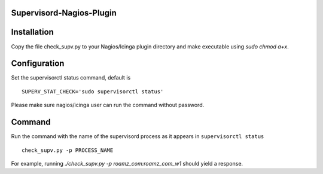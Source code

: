 Supervisord-Nagios-Plugin
-------------------------

Installation
-----------

Copy the file check_supv.py to your Nagios/Icinga plugin directory and make executable using `sudo chmod a+x`.


Configuration
-------------
Set the supervisorctl status command, default is

::

        SUPERV_STAT_CHECK='sudo supervisorctl status'

Please make sure nagios/icinga user can run the command without password.

Command
-------
Run the command with the name of the supervisord process as it appears in ``supervisorctl status``

::

        check_supv.py -p PROCESS_NAME

For example, running `./check_supv.py -p roamz_com:roamz_com_w1` should yield a response.

